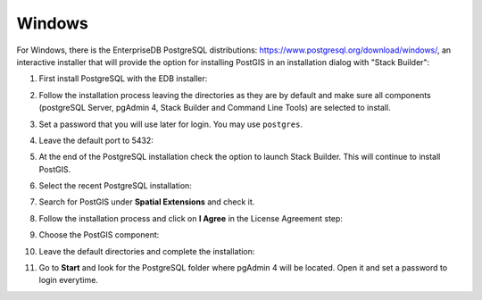 .. _installation_win:

Windows
-------

For Windows, there is the EnterpriseDB PostgreSQL distributions: https://www.postgresql.org/download/windows/, an interactive installer that will provide the option for installing PostGIS in an installation dialog with "Stack Builder":

#. First install PostgreSQL with the EDB installer:

   .. image:: ./screenshots/windows01.PNG
      :class: inline

#. Follow the installation process leaving the directories as they are by default and make sure all components (postgreSQL Server, pgAdmin 4, Stack Builder and Command Line Tools) are selected to install.

   .. image:: ./screenshots/windows03.PNG
      :class: inline

#. Set a password that you will use later for login. You may use ``postgres``.

   .. image:: ./screenshots/windows05.PNG
      :class: inline

#. Leave the default port to 5432:

   .. image:: ./screenshots/windows06.PNG
      :class: inline

#. At the end of the PostgreSQL installation check the option to launch Stack Builder. This will continue to install PostGIS.

   .. image:: ./screenshots/windows09.PNG
     :class: inline

#. Select the recent PostgreSQL installation:

   .. image:: ./screenshots/windows10.PNG
     :class: inline
     
#. Search for PostGIS under **Spatial Extensions** and check it.
     
   .. image:: ./screenshots/windows11.PNG
     :class: inline
     
#. Follow the installation process and click on **I Agree** in the License Agreement step:

   .. image:: ./screenshots/windows14.PNG
     :class: inline

#. Choose the PostGIS component:

   .. image:: ./screenshots/windows15.PNG
     :class: inline

#. Leave the default directories and complete the installation:

   .. image:: ./screenshots/windows20.PNG
     :class: inline

#. Go to **Start** and look for the PostgreSQL folder where pgAdmin 4 will be located. Open it and set a password to login everytime.
